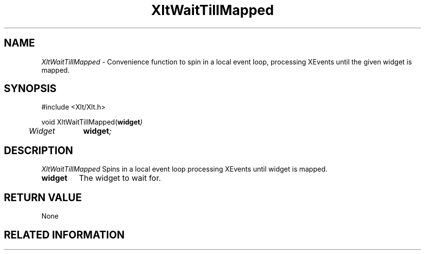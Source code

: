 ...\" ** $Id: XltWaitTillMapped.3.in,v 1.1 2001/06/22 21:38:52 amai Exp $
...\" **
.TH XltWaitTillMapped 3X "" "" "" ""
.ds )H Rick Scott
.ds ]W Xlt Version 13.0.13
.SH NAME
\fIXltWaitTillMapped\fP \- Convenience function to spin in a local event
loop, processing XEvents until the given widget is mapped.
.SH SYNOPSIS
.nf
.sS
.iS
\&#include <Xlt/Xlt.h>
.sp \n(PDu
void XltWaitTillMapped(\fBwidget\fI)
.ta .5i 1.5i
.nf
	Widget	\fBwidget\fI;
.wH
.fi
.iE
.sE
.SH DESCRIPTION
.fi
\fIXltWaitTillMapped\fP 
Spins in a local event loop processing XEvents until widget is mapped.
.IP "\fBwidget\fP"
The widget to wait for.
.PP 
.SH RETURN VALUE
None
.SH RELATED INFORMATION
.na
.ad
